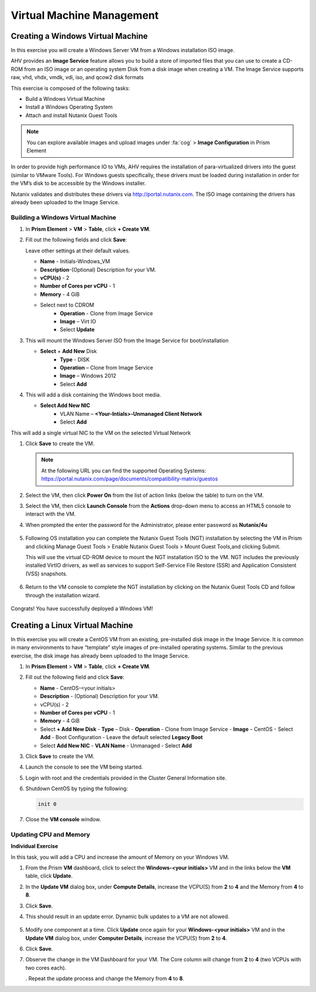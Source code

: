 .. Adding labels to the beginning of your lab is helpful for linking to the lab from other pages
.. _example_lab_4:

--------------------------
Virtual Machine Management
--------------------------


Creating a Windows Virtual Machine
+++++++++++++++++++++++++++++++++++

In this exercise you will create a Windows Server VM from a Windows installation ISO image.

AHV provides an **Image Service** feature allows you to build a store of imported files that you can use to create a CD-ROM from an ISO image or an operating system Disk from a disk image when creating a VM. The Image Service supports raw, vhd, vhdx, vmdk, vdi, iso, and qcow2 disk formats


This exercise is composed of the following tasks:

* Build a Windows Virtual Machine
* Install a Windows Operating System
* Attach and install Nutanix Guest Tools

.. note::

   You can explore available images and upload images under :fa:`cog` > **Image Configuration** in Prism Element

In order to provide high performance IO to VMs, AHV requires the installation of para-virtualized drivers into the guest (similar to VMware Tools). For Windows guests specifically, these drivers must be loaded during installation in order for the VM’s disk to be accessible by the Windows installer.

Nutanix validates and distributes these drivers via http://portal.nutanix.com. The ISO image containing the drivers has already been uploaded to the Image Service.

Building a Windows Virtual Machine
.............................................

#. In **Prism Element** > **VM** > **Table**, click **+ Create VM**.

#. Fill out the following fields and click **Save**:

   Leave other settings at their default values.

   * **Name** - Initials-Windows_VM
   * **Description**-(Optional) Description for your VM.
   * **vCPU(s)** - 2
   * **Number of Cores per vCPU** - 1
   * **Memory** - 4 GiB
   * Select   next to CDROM
      - **Operation** - Clone from Image Service
      - **Image** – Virt IO
      - Select **Update**

#. This will mount the Windows Server ISO from the Image Service for boot/installation

   * **Select** + **Add New** Disk
      - **Type** - DISK
      - **Operation** – Clone from Image Service
      - **Image** – Windows 2012
      - Select **Add**

#. This will add a disk containing the Windows boot media.

   * **Select Add New NIC**
      - VLAN Name – **<Your-Intials>-Unmanaged Client Network**
      - Select **Add**
This will add a single virtual NIC to the VM on the selected Virtual  Network

#. Click **Save** to create the VM.

   .. note::
    At the following URL you can find the supported Operating Systems: https://portal.nutanix.com/page/documents/compatibility-matrix/guestos

#. Select the VM, then click **Power On** from the list of action links (below the table) to turn on the VM.

#. Select the VM, then click **Launch Console** from the **Actions** drop-down menu to access an HTML5 console to interact with the VM.

#. When prompted the enter the password for the Administrator, please enter password as **Nutanix/4u**

   .. figure:: images/1.png

   .. figure:: images/2.png

#. Following OS installation you can complete the Nutanix Guest Tools (NGT) installation by selecting the VM in Prism and clicking Manage Guest Tools > Enable Nutanix Guest Tools > Mount Guest Tools,and clicking Submit.

   This will use the virtual CD-ROM device to mount the NGT installation ISO to the VM. NGT includes the previously installed VirtIO drivers, as well as services to support Self-Service File Restore (SSR) and Application Consistent (VSS) snapshots.

   .. figure:: images/3.png

#. Return to the VM console to complete the NGT installation by clicking on the Nutanix Guest Tools CD and follow through the installation wizard.

   .. figure:: images/4.png

Congrats! You have successfully deployed a Windows VM!

Creating a Linux Virtual Machine
+++++++++++++++++++++++++++++++++++

In this exercise you will create a CentOS VM from an existing, pre-installed disk image in the Image Service. It is common in many environments to have “template” style images of pre-installed operating systems. Similar to the previous exercise, the disk image has already been uploaded to the Image Service.

#. In **Prism Element** > **VM** > **Table**, click **+ Create VM**.

#. Fill out the following field and click **Save**:

   * **Name** - CentOS-<your initials>
   * **Description** - (Optional) Description for your VM.
   * vCPU(s) - 2
   * **Number of Cores per vCPU** - 1
   * **Memory** - 4 GiB
   * Select **+ Add New Disk**
     - **Type** – Disk
     - **Operation** - Clone from Image Service
     - **Image** – CentOS
     - Select **Add**
     - Boot Configuration
     - Leave the default selected **Legacy Boot**
   * Select **Add New NIC**
     - **VLAN Name** - Unmanaged
     - Select **Add**

#. Click **Save** to create the VM.

#. Launch the console to see the VM being started.

#. Login with root and the credentials provided in the Cluster General Information site.

#. Shutdown CentOS by typing the following:

   .. code-block:: bash

     init 0

#. Close the **VM console** window.
  

Updating CPU and Memory
........................

**Individual Exercise**

In this task, you will add a CPU and increase the amount of Memory on your Windows VM.

#. From the Prism **VM** dashboard, click to select the **Windows-<your initials>** VM and in the links below the **VM** table, click **Update**.

#. In the **Update VM** dialog box, under **Compute Details**, increase the VCPU(S) from **2** to **4** and the Memory from **4** to **8**.

#. Click **Save**.

#. This should result in an update error. Dynamic bulk updates to a VM are not allowed.

   .. figure:: images/5.png


#. Modify one component at a time. Click **Update** once again for your **Windows-<your initials>** VM and in the **Update VM** dialog box, under **Computer Details**, increase the VCPU(S) from **2** to **4**.

#. Click **Save**.

#. Observe the change in the VM Dashboard for your VM. The Core column will change from **2** to **4** (two VCPUs with two cores each).

   . Repeat the update process and change the Memory from **4** to **8**.
 
